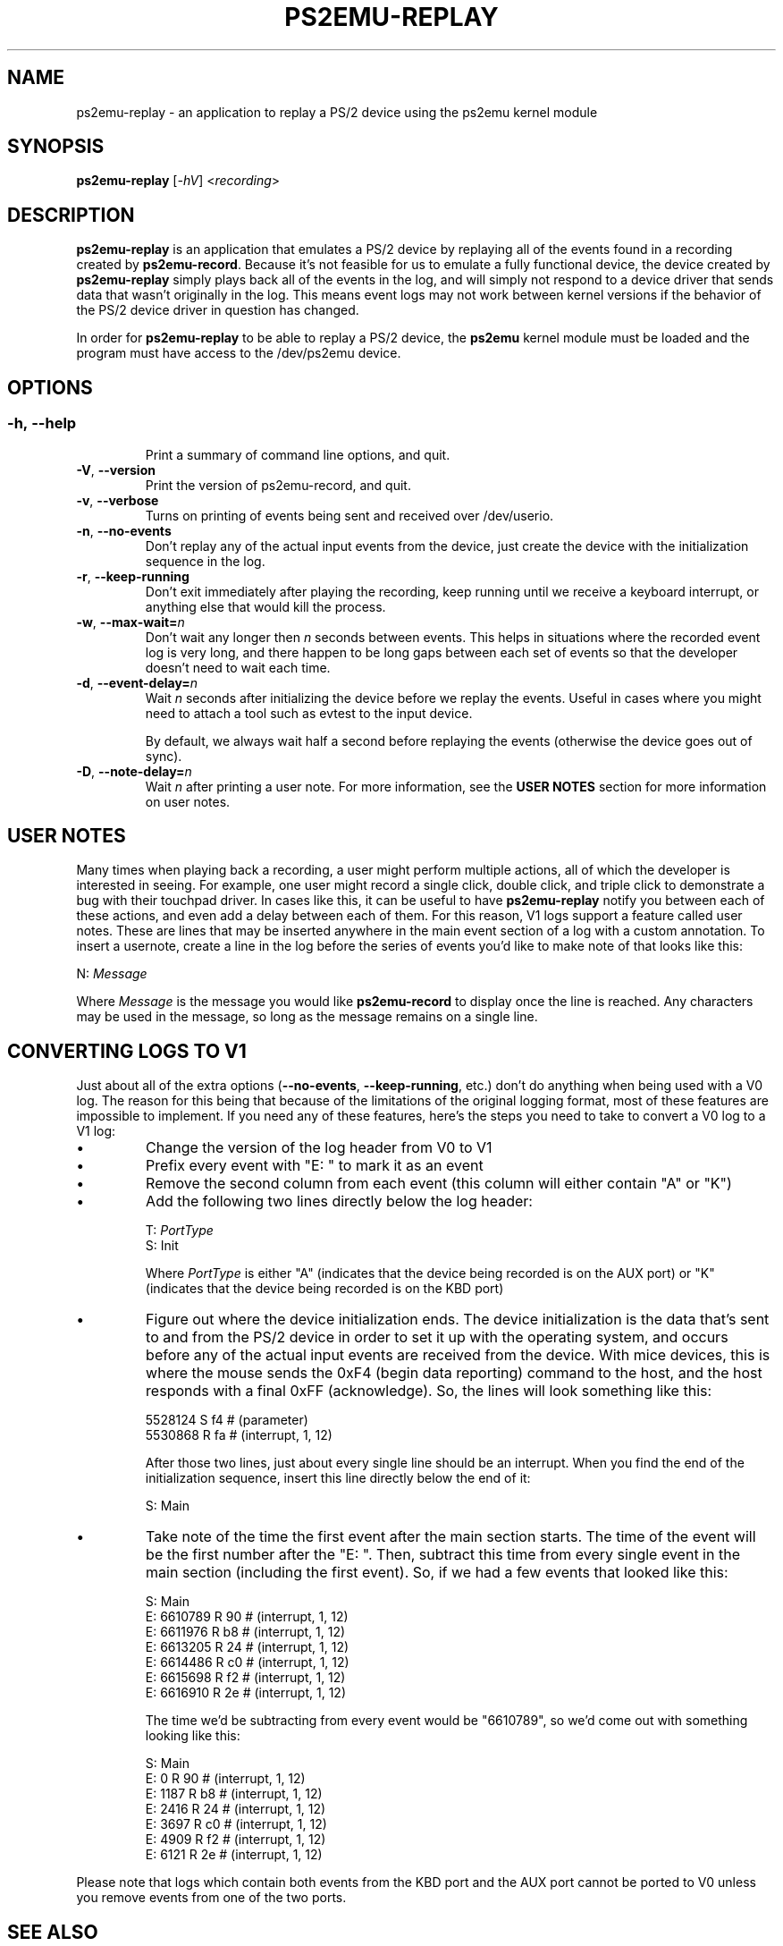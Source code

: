 .TH PS2EMU-REPLAY 1 "ps2emu-replay __version__"
.SH NAME
ps2emu-replay \- an application to replay a PS/2 device using the ps2emu kernel
module
.SH SYNOPSIS
.B ps2emu-replay \fR[\fI\-hV\fR] <\fIrecording\fR>
.
.\"*****************************************************************************
.SH DESCRIPTION
.
\fBps2emu-replay\fR is an application that emulates a PS/2 device by replaying
all of the events found in a recording created by \fBps2emu-record\fR. Because
it's not feasible for us to emulate a fully functional device, the device
created by \fBps2emu-replay\fR simply plays back all of the events in the log,
and will simply not respond to a device driver that sends data that wasn't
originally in the log. This means event logs may not work between kernel
versions if the behavior of the PS/2 device driver in question has changed.

In order for \fBps2emu-replay\fR to be able to replay a PS/2 device, the
\fBps2emu\fR kernel module must be loaded and the program must have access to
the /dev/ps2emu device.
.
.\"*****************************************************************************
.SH OPTIONS
.
.SS
.TP
.BR \-h\fR,\ \fB\-\-help
Print a summary of command line options, and quit.
.TP
.BR \-V\fR,\ \fB\-\-version
Print the version of ps2emu-record, and quit.
.TP
.BR \-v\fR,\ \fB\-\-verbose
Turns on printing of events being sent and received over /dev/userio.
.TP
.BR \-n\fR,\ \fB\-\-no\-events
Don't replay any of the actual input events from the device, just create the
device with the initialization sequence in the log.
.TP
.BR \-r\fR,\ \fB\-\-keep\-running
Don't exit immediately after playing the recording, keep running until we
receive a keyboard interrupt, or anything else that would kill the process.
.TP
.BR \-w\fR,\ \fB\-\-max-wait=\fIn\fR
Don't wait any longer then \fIn\fR seconds between events. This helps in
situations where the recorded event log is very long, and there happen to be
long gaps between each set of events so that the developer doesn't need to wait
each time.
.TP
.BR \-d\fR,\ \fB\-\-event-delay=\fIn\fR
Wait \fIn\fR seconds after initializing the device before we replay the events.
Useful in cases where you might need to attach a tool such as evtest to the
input device.

By default, we always wait half a second before replaying the events (otherwise
the device goes out of sync).
.TP
.BR \-D\fR,\ \fB\-\-note-delay=\fIn\fR
Wait \fIn\fR after printing a user note. For more information, see the \fBUSER
NOTES\fR section for more information on user notes.
.
.\"*****************************************************************************
.SH "USER NOTES"
Many times when playing back a recording, a user might perform multiple actions,
all of which the developer is interested in seeing. For example, one user might
record a single click, double click, and triple click to demonstrate a bug with
their touchpad driver. In cases like this, it can be useful to have
\fBps2emu-replay\fR notify you between each of these actions, and even add a
delay between each of them. For this reason, V1 logs support a feature called
user notes. These are lines that may be inserted anywhere in the main event
section of a log with a custom annotation. To insert a usernote, create a line
in the log before the series of events you'd like to make note of that looks
like this:
.EX

    N: \fIMessage\fR

.EE
Where \fIMessage\fR is the message you would like \fBps2emu-record\fR to display
once the line is reached. Any characters may be used in the message, so long as
the message remains on a single line.
.
.\"*****************************************************************************
.SH "CONVERTING LOGS TO V1"
Just about all of the extra options (\fB\-\-no-events\fR,
\fB\-\-keep-running\fR, etc.) don't do anything when being used with a V0 log.
The reason for this being that because of the limitations of the original
logging format, most of these features are impossible to implement. If you need
any of these features, here's the steps you need to take to convert a V0 log to
a V1 log:
.IP \(bu
Change the version of the log header from V0 to V1
.IP \(bu
Prefix every event with "E: " to mark it as an event
.IP \(bu
Remove the second column from each event (this column will either contain "A" or
"K")
.IP \(bu
Add the following two lines directly below the log header:
.EX

    T: \fIPortType\fR
    S: Init

.EE
Where \fIPortType\fR is either "A" (indicates that the device being recorded is
on the AUX port) or "K" (indicates that the device being recorded is on the KBD
port)
.IP \(bu
Figure out where the device initialization ends. The device initialization is
the data that's sent to and from the PS/2 device in order to set it up with the
operating system, and occurs before any of the actual input events are received
from the device. With mice devices, this is where the mouse sends the 0xF4
(begin data reporting) command to the host, and the host responds with a final
0xFF (acknowledge). So, the lines will look something like this:
.EX

    5528124    S f4 # (parameter)
    5530868    R fa # (interrupt, 1, 12)

.EE
After those two lines, just about every single line should be an interrupt. When
you find the end of the initialization sequence, insert this line directly below
the end of it:
.EX

    S: Main

.EE
.IP \(bu
Take note of the time the first event after the main section starts. The time of
the event will be the first number after the "E: ". Then, subtract this time
from every single event in the main section (including the first event). So, if
we had a few events that looked like this:
.EX

    S: Main
    E: 6610789    R 90 # (interrupt, 1, 12)
    E: 6611976    R b8 # (interrupt, 1, 12)
    E: 6613205    R 24 # (interrupt, 1, 12)
    E: 6614486    R c0 # (interrupt, 1, 12)
    E: 6615698    R f2 # (interrupt, 1, 12)
    E: 6616910    R 2e # (interrupt, 1, 12)

.EE
The time we'd be subtracting from every event would be "6610789", so we'd come
out with something looking like this:
.EX

    S: Main
    E: 0          R 90 # (interrupt, 1, 12)
    E: 1187       R b8 # (interrupt, 1, 12)
    E: 2416       R 24 # (interrupt, 1, 12)
    E: 3697       R c0 # (interrupt, 1, 12)
    E: 4909       R f2 # (interrupt, 1, 12)
    E: 6121       R 2e # (interrupt, 1, 12)

.EE
.P
Please note that logs which contain both events from the KBD port and the AUX
port cannot be ported to V0 unless you remove events from one of the two ports.
.
.\"*****************************************************************************
.SH "SEE ALSO"
.
.BR ps2emu-record (1)
.\" vim: set ft=groff :
